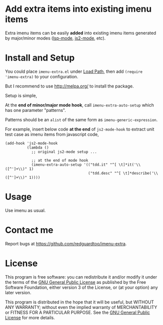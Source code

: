 * Add extra items into existing imenu items
Extra imenu items can be easily *added* into existing imenu items generated by major/minor modes ([[https://github.com/emacs-lsp/lsp-mode/][lsp-mode]], [[https://github.com/mooz/js2-mode][js2-mode]], etc).

[[file:demo.png]]

* Install and Setup
You could place =imenu-extra.el= under [[https://www.emacswiki.org/emacs/LoadPath][Load Path]], then add =(require 'imenu-extra)= to your configuration.

But I recommend to use [[http://melpa.org/]] to install the package.

Setup is simple,

At the *end of minor/major mode hook*, call =imenu-extra-auto-setup= which has one parameter "patterns".

Patterns should be an =alist= of the same form as =imenu-generic-expression=.

For example, insert below code *at the end* of =js2-mode-hook= to extract unit test case as imenu items from javascript code,
#+begin_src elisp
(add-hook 'js2-mode-hook
          (lambda ()
            ;; original js2-mode setup ...

            ;; at the end of mode hook
            (imenu-extra-auto-setup '(("tdd.it" "^[ \t]*it('\\([^']+\\)" 1)
                                      ("tdd.desc" "^[ \t]*describe('\\([^']+\\)" 1))))
#+end_src
* Usage
Use imenu as usual.
* Contact me
Report bugs at [[https://github.com/redguardtoo/imenu-extra]].
* License
This program is free software: you can redistribute it and/or modify it under the terms of the [[file:LICENSE][GNU General Public License]] as published by the Free Software Foundation, either version 3 of the License, or (at your option) any later version.

This program is distributed in the hope that it will be useful, but WITHOUT ANY WARRANTY; without even the implied warranty of MERCHANTABILITY or FITNESS FOR A PARTICULAR PURPOSE. See the [[file:LICENSE][GNU General Public License]] for more details.
